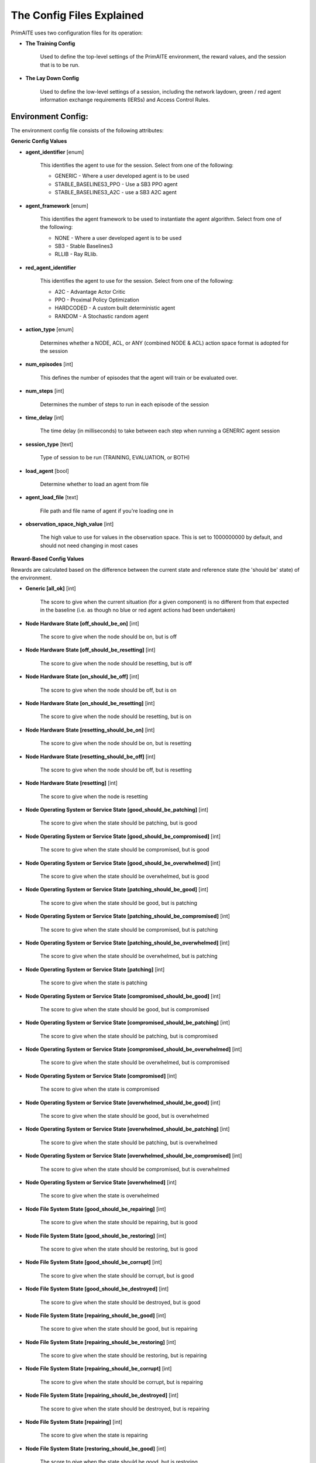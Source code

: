 .. _config:

The Config Files Explained
==========================

PrimAITE uses two configuration files for its operation:

* **The Training Config**

    Used to define the top-level settings of the PrimAITE environment, the reward values, and the session that is to be run.

* **The Lay Down Config**

    Used to define the low-level settings of a session, including the network laydown, green / red agent information exchange requirements (IERSs) and Access Control Rules.

Environment Config:
*******************

The environment config file consists of the following attributes:

**Generic Config Values**

* **agent_identifier** [enum]

    This identifies the agent to use for the session. Select from one of the following:

    * GENERIC - Where a user developed agent is to be used
    * STABLE_BASELINES3_PPO - Use a SB3 PPO agent
    * STABLE_BASELINES3_A2C - use a SB3 A2C agent

* **agent_framework** [enum]
    
    This identifies the agent framework to be used to instantiate the agent algorithm. Select from one of the following:

    * NONE - Where a user developed agent is to be used
    * SB3 - Stable Baselines3
    * RLLIB - Ray RLlib.

* **red_agent_identifier**
    
    This identifies the agent to use for the session. Select from one of the following:

    * A2C - Advantage Actor Critic
    * PPO - Proximal Policy Optimization
    * HARDCODED - A custom built deterministic agent
    * RANDOM - A Stochastic random agent
    

* **action_type** [enum]

    Determines whether a NODE, ACL, or ANY (combined NODE & ACL) action space format is adopted for the session


* **num_episodes** [int]

    This defines the number of episodes that the agent will train or be evaluated over.

* **num_steps** [int]

    Determines the number of steps to run in each episode of the session


* **time_delay** [int]

    The time delay (in milliseconds) to take between each step when running a GENERIC agent session


* **session_type** [text]

    Type of session to be run (TRAINING, EVALUATION, or BOTH)

* **load_agent** [bool]

    Determine whether to load an agent from file

* **agent_load_file** [text]

    File path and file name of agent if you're loading one in

* **observation_space_high_value** [int]

    The high value to use for values in the observation space. This is set to 1000000000 by default, and should not need changing in most cases

**Reward-Based Config Values**

Rewards are calculated based on the difference between the current state and reference state (the 'should be' state) of the environment.

* **Generic [all_ok]** [int]

    The score to give when the current situation (for a given component) is no different from that expected in the baseline (i.e. as though no blue or red agent actions had been undertaken)

* **Node Hardware State [off_should_be_on]** [int]

    The score to give when the node should be on, but is off

* **Node Hardware State [off_should_be_resetting]** [int]

    The score to give when the node should be resetting, but is off

* **Node Hardware State [on_should_be_off]** [int]

    The score to give when the node should be off, but is on

* **Node Hardware State [on_should_be_resetting]** [int]

    The score to give when the node should be resetting, but is on

* **Node Hardware State [resetting_should_be_on]** [int]

    The score to give when the node should be on, but is resetting

* **Node Hardware State [resetting_should_be_off]** [int]

    The score to give when the node should be off, but is resetting

* **Node Hardware State [resetting]** [int]

    The score to give when the node is resetting

* **Node Operating System or Service State [good_should_be_patching]** [int]

    The score to give when the state should be patching, but is good

* **Node Operating System or Service State [good_should_be_compromised]** [int]

    The score to give when the state should be compromised, but is good

* **Node Operating System or Service State [good_should_be_overwhelmed]** [int]

    The score to give when the state should be overwhelmed, but is good

* **Node Operating System or Service State [patching_should_be_good]** [int]

    The score to give when the state should be good, but is patching

* **Node Operating System or Service State [patching_should_be_compromised]** [int]

    The score to give when the state should be compromised, but is patching

* **Node Operating System or Service State [patching_should_be_overwhelmed]** [int]

    The score to give when the state should be overwhelmed, but is patching

* **Node Operating System or Service State [patching]** [int]

    The score to give when the state is patching

* **Node Operating System or Service State [compromised_should_be_good]** [int]

    The score to give when the state should be good, but is compromised

* **Node Operating System or Service State [compromised_should_be_patching]** [int]

    The score to give when the state should be patching, but is compromised

* **Node Operating System or Service State [compromised_should_be_overwhelmed]** [int]

    The score to give when the state should be overwhelmed, but is compromised

* **Node Operating System or Service State [compromised]** [int]

    The score to give when the state is compromised

* **Node Operating System or Service State [overwhelmed_should_be_good]** [int]

    The score to give when the state should be good, but is overwhelmed

* **Node Operating System or Service State [overwhelmed_should_be_patching]** [int]

    The score to give when the state should be patching, but is overwhelmed

* **Node Operating System or Service State [overwhelmed_should_be_compromised]** [int]

    The score to give when the state should be compromised, but is overwhelmed

* **Node Operating System or Service State [overwhelmed]** [int]

    The score to give when the state is overwhelmed

* **Node File System State [good_should_be_repairing]** [int]

    The score to give when the state should be repairing, but is good

* **Node File System State [good_should_be_restoring]** [int]

    The score to give when the state should be restoring, but is good

* **Node File System State [good_should_be_corrupt]** [int]

    The score to give when the state should be corrupt, but is good

* **Node File System State [good_should_be_destroyed]** [int]

    The score to give when the state should be destroyed, but is good

* **Node File System State [repairing_should_be_good]** [int]

    The score to give when the state should be good, but is repairing

* **Node File System State [repairing_should_be_restoring]** [int]

    The score to give when the state should be restoring, but is repairing

* **Node File System State [repairing_should_be_corrupt]** [int]

    The score to give when the state should be corrupt, but is repairing

* **Node File System State [repairing_should_be_destroyed]** [int]

    The score to give when the state should be destroyed, but is repairing

* **Node File System State [repairing]** [int]

    The score to give when the state is repairing

* **Node File System State [restoring_should_be_good]** [int]

    The score to give when the state should be good, but is restoring

* **Node File System State [restoring_should_be_repairing]** [int]

    The score to give when the state should be repairing, but is restoring

* **Node File System State [restoring_should_be_corrupt]** [int]

    The score to give when the state should be corrupt, but is restoring

* **Node File System State [restoring_should_be_destroyed]** [int]

    The score to give when the state should be destroyed, but is restoring

* **Node File System State [restoring]** [int]

    The score to give when the state is restoring

* **Node File System State [corrupt_should_be_good]** [int]

    The score to give when the state should be good, but is corrupt

* **Node File System State [corrupt_should_be_repairing]** [int]

    The score to give when the state should be repairing, but is corrupt

* **Node File System State [corrupt_should_be_restoring]** [int]

    The score to give when the state should be restoring, but is corrupt

* **Node File System State [corrupt_should_be_destroyed]** [int]

    The score to give when the state should be destroyed, but is corrupt

* **Node File System State [corrupt]** [int]

    The score to give when the state is corrupt

* **Node File System State [destroyed_should_be_good]** [int]

    The score to give when the state should be good, but is destroyed

* **Node File System State [destroyed_should_be_repairing]** [int]

    The score to give when the state should be repairing, but is destroyed

* **Node File System State [destroyed_should_be_restoring]** [int]

    The score to give when the state should be restoring, but is destroyed

* **Node File System State [destroyed_should_be_corrupt]** [int]

    The score to give when the state should be corrupt, but is destroyed

* **Node File System State [destroyed]** [int]

    The score to give when the state is destroyed

* **Node File System State [scanning]** [int]

    The score to give when the state is scanning

* **IER Status [red_ier_running]** [int]

    The score to give when a red agent IER is permitted to run

* **IER Status [green_ier_blocked]** [int]

    The score to give when a green agent IER is prevented from running

**Patching / Reset Durations**

* **os_patching_duration** [int]

    The number of steps to take when patching an Operating System

* **node_reset_duration** [int]

    The number of steps to take when resetting a node's hardware state

* **service_patching_duration** [int]

    The number of steps to take when patching a service

* **file_system_repairing_limit** [int]:

    The number of steps to take when repairing the file system

* **file_system_restoring_limit** [int]

    The number of steps to take when restoring the file system

* **file_system_scanning_limit** [int]

    The number of steps to take when scanning the file system

The Lay Down Config
*******************

The lay down config file consists of the following attributes:

* **itemType: ACTIONS** [enum]

    Determines whether a NODE or ACL action space format is adopted for the session

* **itemType: OBSERVATION_SPACE** [dict]

    Allows for user to configure observation space by combining one or more observation components. List of available
    components is is :py:mod:'primaite.environment.observations'.

    The observation space config item should have a ``components`` key which is a list of components. Each component
    config must have a ``name`` key, and can optionally have an ``options`` key. The ``options`` are passed to the
    component while it is being initialised.

    This example illustrates the correct format for the observation space config item

.. code-block::yaml

    - item_type: OBSERVATION_SPACE
     components:
     - name: LINK_TRAFFIC_LEVELS
       options:
         combine_service_traffic: false
         quantisation_levels: 8
     - name: NODE_STATUSES
     - name: LINK_TRAFFIC_LEVELS

* **itemType: STEPS** [int]

* **item_type: PORTS** [int]

    Provides a list of ports modelled in this session

* **item_type: SERVICES** [freetext]

    Provides a list of services modelled in this session

* **item_type: NODE**

    Defines a node included in the system laydown being simulated. It should consist of the following attributes:

     * **id** [int]: Unique ID for this YAML item
     * **name** [freetext]: Human-readable name of the component
     * **node_class** [enum]: Relates to the base type of the node. Can be SERVICE, ACTIVE or PASSIVE. PASSIVE nodes do not have an operating system or services. ACTIVE nodes have an operating system, but no services. SERVICE nodes have both an operating system and one or more services
     * **node_type** [enum]: Relates to the component type. Can be one of CCTV, SWITCH, COMPUTER, LINK, MONITOR, PRINTER, LOP, RTU, ACTUATOR or SERVER
     * **priority** [enum]: Provides a priority for each node. Can be one of P1, P2, P3, P4 or P5 (which P1 being the highest)
     * **hardware_state** [enum]: The initial hardware state of the node. Can be one of ON, OFF or RESETTING
     * **ip_address** [IP address]: The IP address of the component in format xxx.xxx.xxx.xxx
     * **software_state** [enum]: The intial state of the node operating system. Can be GOOD, PATCHING or COMPROMISED
     * **file_system_state** [enum]: The initial state of the node file system. Can be GOOD, CORRUPT, DESTROYED, REPAIRING or RESTORING
     * **services**: For each service associated with the node:

        * **name** [freetext]: Free-text name of the service, but must match one of the services defined for the system in the services list
        * **port** [int]: Integer value of the port related to this service, but must match one of the ports defined for the system in the ports list
        * **state** [enum]: The initial state of the service. Can be one of GOOD, PATCHING, COMPROMISED or OVERWHELMED

* **item_type: LINK**

    Defines a link included in the system laydown being simulated. It should consist of the following attributes:

     * **id** [int]: Unique ID for this YAML item
     * **name** [freetext]: Human-readable name of the component
     * **bandwidth** [int]: The bandwidth (in bits/s) of the link
     * **source** [int]: The ID of the source node
     * **destination** [int]: The ID of the destination node

* **item_type: GREEN_IER**

    Defines a green agent Information Exchange Requirement (IER). It should consist of:

     * **id** [int]: Unique ID for this YAML item
     * **start_step** [int]: The start step (in the episode) for this IER to begin
     * **end_step** [int]: The end step (in the episode) for this IER to finish
     * **load** [int]: The load (in bits/s) for this IER to apply to links
     * **protocol** [freetext]: The protocol to apply to the links. This must match a value in the services list
     * **port** [int]: The port that the protocol is running on. This must match a value in the ports list
     * **source** [int]: The ID of the source node
     * **destination** [int]: The ID of the destination node
     * **mission_criticality** [enum]: The mission criticality of this IER (with 5 being highest, 1 lowest)

* **item_type: RED_IER**

    Defines a red agent Information Exchange Requirement (IER). It should consist of:

     * **id** [int]: Unique ID for this YAML item
     * **start_step** [int]: The start step (in the episode) for this IER to begin
     * **end_step** [int]: The end step (in the episode) for this IER to finish
     * **load** [int]: The load (in bits/s) for this IER to apply to links
     * **protocol** [freetext]: The protocol to apply to the links. This must match a value in the services list
     * **port** [int]: The port that the protocol is running on. This must match a value in the ports list
     * **source** [int]: The ID of the source node
     * **destination** [int]: The ID of the destination node
     * **mission_criticality** [enum]: Not currently used. Default to 0

* **item_type: GREEN_POL**

    Defines a green agent pattern-of-life instruction. It should consist of:

      * **id** [int]: Unique ID for this YAML item
      * **start_step** [int]: The start step (in the episode) for this PoL to begin
      * **end_step** [int]: Not currently used. Default to same as start step
      * **nodeId** [int]: The ID of the node to apply the PoL to
      * **type** [enum]: The type of PoL to apply. Can be one of OPERATING, OS or SERVICE
      * **protocol** [freetext]: The protocol to be affected if SERVICE type is chosen. Must match a value in the services list
      * **state** [enuum]: The state to apply to the node (which represents the PoL change). Can be one of ON, OFF or RESETTING (for node state) or GOOD, PATCHING or COMPROMISED (for Software State) or GOOD, PATCHING, COMPROMISED or OVERWHELMED (for service state)

* **item_type: RED_POL**

    Defines a red agent pattern-of-life instruction. It should consist of:

      * **id** [int]: Unique ID for this YAML item
      * **start_step** [int]: The start step (in the episode) for this PoL to begin
      * **end_step** [int]: Not currently used. Default to same as start step
      * **targetNodeId** [int]: The ID of the node to apply the PoL to
      * **initiator** [enum]: What initiates the PoL. Can be DIRECT, IER or SERVICE
      * **type** [enum]: The type of PoL to apply. Can be one of OPERATING, OS or SERVICE
      * **protocol** [freetext]: The protocol to be affected if SERVICE type is chosen. Must match a value in the services list
      * **state** [enum]: The state to apply to the node (which represents the PoL change). Can be one of ON, OFF or RESETTING (for node state) or GOOD, PATCHING or COMPROMISED (for Software State) or GOOD, PATCHING, COMPROMISED or OVERWHELMED (for service state) or GOOD, CORRUPT, DESTROYED, REPAIRING or RESTORING (for file system state)
      * **sourceNodeId** [int] The ID of the source node containing the service to check (used for SERVICE initiator)
      * **sourceNodeService** [freetext]: The service on the source node to check (used for SERVICE initiator). Must match a value in the services list for this node
      * **sourceNodeServiceState** [enum]: The state of the source node service to check (used for SERVICE initiator). Can be one of GOOD, PATCHING, COMPROMISED or OVERWHELMED

* **item_type: ACL_RULE**

    Defines an initial Access Control List (ACL) rule. It should consist of:

      * **id** [int]: Unique ID for this YAML item
      * **permission** [enum]: Defines either an allow or deny rule. Value must be either DENY or ALLOW
      * **source** [IP address]: Defines the source IP address for the rule in xxx.xxx.xxx.xxx format
      * **destination** [IP address]: Defines the destination IP address for the rule in xxx.xxx.xxx.xxx format
      * **protocol** [freetext]: Defines the protocol for the rule. Must match a value in the services list
      * **port** [int]: Defines the port for the rule. Must match a value in the ports list
